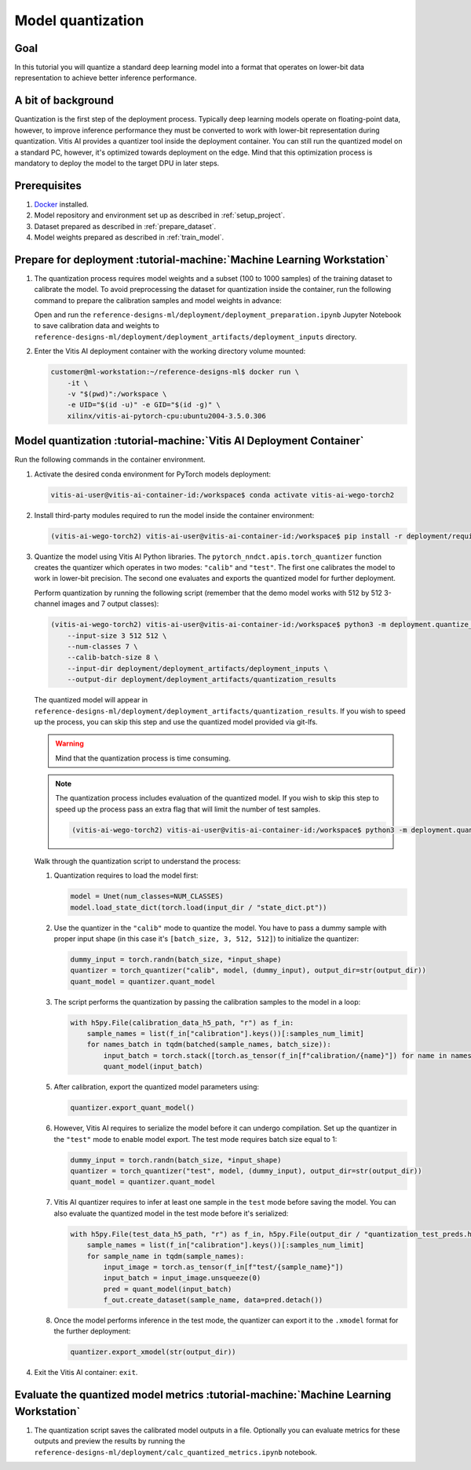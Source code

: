 Model quantization
==================

Goal
----
In this tutorial you will quantize a standard deep learning model into a format that operates on lower-bit data representation to achieve better inference performance.

A bit of background
-------------------
Quantization is the first step of the deployment process. Typically deep learning models operate on floating-point data, however, to improve inference performance they must be converted to work with lower-bit representation during quantization. Vitis AI provides a quantizer tool inside the deployment container. You can still run the quantized model on a standard PC, however, it's optimized towards deployment on the edge. Mind that this optimization process is mandatory to deploy the model to the target DPU in later steps.

Prerequisites
-------------
1. `Docker <https://www.docker.com>`_ installed.
2. Model repository and environment set up as described in :ref:`setup_project`.
3. Dataset prepared as described in :ref:`prepare_dataset`.
4. Model weights prepared as described in :ref:`train_model`.

Prepare for deployment :tutorial-machine:`Machine Learning Workstation`
-----------------------------------------------------------------------
1. The quantization process requires model weights and a subset (100 to 1000 samples) of the training dataset to calibrate the model. To avoid preprocessing the dataset for quantization inside the container, run the following command to prepare the calibration samples and model weights in advance:

   Open and run the ``reference-designs-ml/deployment/deployment_preparation.ipynb`` Jupyter Notebook to save calibration data and weights to ``reference-designs-ml/deployment/deployment_artifacts/deployment_inputs`` directory.

2. Enter the Vitis AI deployment container with the working directory volume mounted:

   .. code-block:: shell-session

        customer@ml-workstation:~/reference-designs-ml$ docker run \
            -it \
            -v "$(pwd)":/workspace \
            -e UID="$(id -u)" -e GID="$(id -g)" \
            xilinx/vitis-ai-pytorch-cpu:ubuntu2004-3.5.0.306

Model quantization :tutorial-machine:`Vitis AI Deployment Container`
--------------------------------------------------------------------

Run the following commands in the container environment.

1. Activate the desired conda environment for PyTorch models deployment:

   .. code-block:: shell-session

       vitis-ai-user@vitis-ai-container-id:/workspace$ conda activate vitis-ai-wego-torch2

2. Install third-party modules required to run the model inside the container environment:

   .. code-block:: shell-session

       (vitis-ai-wego-torch2) vitis-ai-user@vitis-ai-container-id:/workspace$ pip install -r deployment/requirements-vitis-ai.txt


3. Quantize the model using Vitis AI Python libraries. The ``pytorch_nndct.apis.torch_quantizer`` function creates the quantizer which operates in two modes: ``"calib"`` and ``"test"``. The first one calibrates the model to work in lower-bit precision. The second one evaluates and exports the quantized model for further deployment.

   Perform quantization by running the following script (remember that the demo model works with 512 by 512 3-channel images and 7 output classes):

   .. code-block:: shell-session

       (vitis-ai-wego-torch2) vitis-ai-user@vitis-ai-container-id:/workspace$ python3 -m deployment.quantize_model \
           --input-size 3 512 512 \
           --num-classes 7 \
           --calib-batch-size 8 \
           --input-dir deployment/deployment_artifacts/deployment_inputs \
           --output-dir deployment/deployment_artifacts/quantization_results

   The quantized model will appear in ``reference-designs-ml/deployment/deployment_artifacts/quantization_results``. If you wish to speed up the process, you can skip this step and use the quantized model provided via git-lfs.

   .. warning::
       Mind that the quantization process is time consuming.

   .. note::
       The quantization process includes evaluation of the quantized model. If you wish to skip this step to speed up the process pass an extra flag that will limit the number of test samples.

       .. code-block:: shell-session

           (vitis-ai-wego-torch2) vitis-ai-user@vitis-ai-container-id:/workspace$ python3 -m deployment.quantize_model --quantization-samples-num-limit 1

   Walk through the quantization script to understand the process:

   1. Quantization requires to load the model first:

      .. code-block:: python3

          model = Unet(num_classes=NUM_CLASSES)
          model.load_state_dict(torch.load(input_dir / "state_dict.pt"))

   2. Use the quantizer in the ``"calib"`` mode to quantize the model. You have to pass a dummy sample with proper input shape (in this case it's ``[batch_size, 3, 512, 512]``) to initialize the quantizer:

      .. code-block:: python3

          dummy_input = torch.randn(batch_size, *input_shape)
          quantizer = torch_quantizer("calib", model, (dummy_input), output_dir=str(output_dir))
          quant_model = quantizer.quant_model

   3. The script performs the quantization by passing the calibration samples to the model in a loop:

      .. code-block:: python3

          with h5py.File(calibration_data_h5_path, "r") as f_in:
              sample_names = list(f_in["calibration"].keys())[:samples_num_limit]
              for names_batch in tqdm(batched(sample_names, batch_size)):
                  input_batch = torch.stack([torch.as_tensor(f_in[f"calibration/{name}"]) for name in names_batch])
                  quant_model(input_batch)

   5. After calibration, export the quantized model parameters using:

      .. code-block:: python3

          quantizer.export_quant_model()

   6. However, Vitis AI requires to serialize the model before it can undergo compilation. Set up the quantizer in the ``"test"`` mode to enable model export. The test mode requires batch size equal to 1:

      .. code-block:: python3

          dummy_input = torch.randn(batch_size, *input_shape)
          quantizer = torch_quantizer("test", model, (dummy_input), output_dir=str(output_dir))
          quant_model = quantizer.quant_model

   7. Vitis AI quantizer requires to infer at least one sample in the ``test`` mode before saving the model. You can also evaluate the quantized model in the test mode before it's serialized:

      .. code-block:: python3

          with h5py.File(test_data_h5_path, "r") as f_in, h5py.File(output_dir / "quantization_test_preds.h5", "w") as f_out:
              sample_names = list(f_in["calibration"].keys())[:samples_num_limit]
              for sample_name in tqdm(sample_names):
                  input_image = torch.as_tensor(f_in[f"test/{sample_name}"])
                  input_batch = input_image.unsqueeze(0)
                  pred = quant_model(input_batch)
                  f_out.create_dataset(sample_name, data=pred.detach())

   8. Once the model performs inference in the test mode, the quantizer can export it to the ``.xmodel`` format for the further deployment:

      .. code-block:: python3

          quantizer.export_xmodel(str(output_dir))

4. Exit the Vitis AI container: ``exit``.

Evaluate the quantized model metrics :tutorial-machine:`Machine Learning Workstation`
-------------------------------------------------------------------------------------
1. The quantization script saves the calibrated model outputs in a file. Optionally you can evaluate metrics for these outputs and preview the results by running the ``reference-designs-ml/deployment/calc_quantized_metrics.ipynb`` notebook.
